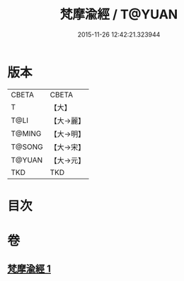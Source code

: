 #+TITLE: 梵摩渝經 / T@YUAN
#+DATE: 2015-11-26 12:42:21.323944
* 版本
 |     CBETA|CBETA   |
 |         T|【大】     |
 |      T@LI|【大→麗】   |
 |    T@MING|【大→明】   |
 |    T@SONG|【大→宋】   |
 |    T@YUAN|【大→元】   |
 |       TKD|TKD     |

* 目次
* 卷
** [[file:KR6a0076_001.txt][梵摩渝經 1]]
